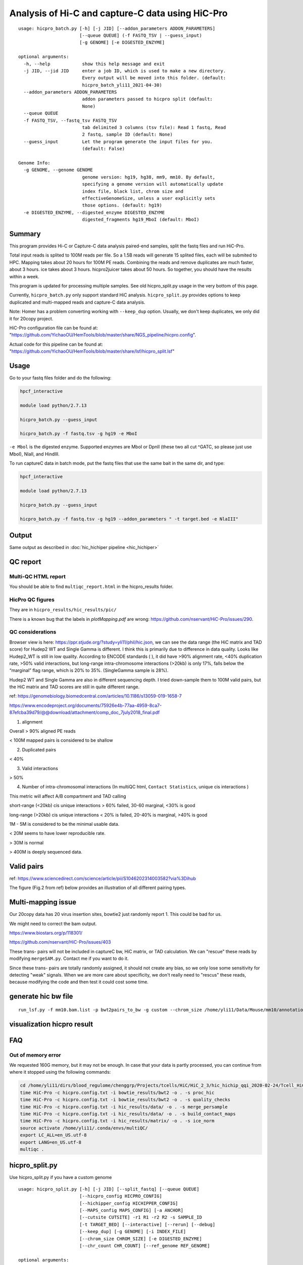Analysis of Hi-C and capture-C data using HiC-Pro
==========================

::

	usage: hicpro_batch.py [-h] [-j JID] [--addon_parameters ADDON_PARAMETERS]
	                       [--queue QUEUE] (-f FASTQ_TSV | --guess_input)
	                       [-g GENOME] [-e DIGESTED_ENZYME]

	optional arguments:
	  -h, --help            show this help message and exit
	  -j JID, --jid JID     enter a job ID, which is used to make a new directory.
	                        Every output will be moved into this folder. (default:
	                        hicpro_batch_yli11_2021-04-30)
	  --addon_parameters ADDON_PARAMETERS
	                        addon parameters passed to hicpro split (default:
	                        None)
	  --queue QUEUE
	  -f FASTQ_TSV, --fastq_tsv FASTQ_TSV
	                        tab delimited 3 columns (tsv file): Read 1 fastq, Read
	                        2 fastq, sample ID (default: None)
	  --guess_input         Let the program generate the input files for you.
	                        (default: False)

	Genome Info:
	  -g GENOME, --genome GENOME
	                        genome version: hg19, hg38, mm9, mm10. By default,
	                        specifying a genome version will automatically update
	                        index file, black list, chrom size and
	                        effectiveGenomeSize, unless a user explicitly sets
	                        those options. (default: hg19)
	  -e DIGESTED_ENZYME, --digested_enzyme DIGESTED_ENZYME
	                        digested_fragments hg19_MboI (default: MboI)




Summary
^^^^^^^

This program provides Hi-C or Capture-C data analysis paired-end samples, split the fastq files and run HiC-Pro.

Total input reads is splited to 100M reads per file. So a 1.5B reads will generate 15 splited files, each will be submited to HPC. Mapping takes about 20 hours for 100M PE reads. Combining the reads and remove duplicates are much faster, about 3 hours. ice takes about 3 hours. hicpro2juicer takes about 50 hours. So together, you should have the results within a week.

This program is updated for processing multiple samples. See old hicpro_split.py usage in the very bottom of this page.

Currently, ``hicpro_batch.py`` only support standard HiC analysis. ``hicpro_split.py`` provides options to keep duplicated and multi-mapped reads and capture-C data analysis.

Note: Homer has a problem converting working with ``--keep_dup`` option. Usually, we don't keep duplicates, we only did it for 20copy project.

HiC-Pro configuration file can be found at: "https://github.com/YichaoOU/HemTools/blob/master/share/NGS_pipeline/hicpro.config".

Actual code for this pipeline can be found at: "https://github.com/YichaoOU/HemTools/blob/master/share/lsf/hicpro_split.lsf"


Usage
^^^^^

Go to your fastq files folder and do the following:

.. code:: bash
	
	hpcf_interactive

	module load python/2.7.13

	hicpro_batch.py --guess_input

	hicpro_batch.py -f fastq.tsv -g hg19 -e MboI

``-e Mbol`` is the digested enzyme. Supported enzymes are MboI or DpnII (these two all cut ^GATC, so please just use MboI), NlaII, and HindIII.

To run captureC data in batch mode, put the fastq files that use the same bait in the same dir, and type:

.. code:: bash
	
	hpcf_interactive

	module load python/2.7.13

	hicpro_batch.py --guess_input

	hicpro_batch.py -f fastq.tsv -g hg19 --addon_parameters " -t target.bed -e NlaIII"


Output
^^^^^^

Same output as described in :doc:`hic_hichiper pipeline <hic_hichiper>`

QC report
^^^^^^^^^

Multi-QC HTML report
--------------------

You should be able to find ``multiqc_report.html`` in the hicpro_results folder.


.. image:: ../../images/hicpro-multiqc-report.png
	:align: center


HicPro QC figures
-----------------

They are in ``hicpro_results/hic_results/pic/``

There is a known bug that the labels in `plotMapping.pdf` are wrong: https://github.com/nservant/HiC-Pro/issues/290.


QC considerations
-----------------

Browser view is here: https://ppr.stjude.org/?study=yli11/phil/hic.json, we can see the data range (the HiC matrix and TAD score) for Hudep2 WT and Single Gamma is different. I think this is primarily due to difference in data quality. Looks like Hudep2_WT is still in low quality. According to ENCODE standards ( ), it did have >90% alignment rate, <40% duplication rate, >50% valid interactions, but long-range intra-chromosome interactions (>20kb) is only 17%, falls below the “marginal” flag range, which is 20% to 35%. (SingleGamma sample is 28%).
 
Hudep2 WT and Single Gamma are also in different sequencing depth. I tried down-sample them to 100M valid pairs, but the HiC matrix and TAD scores are still in quite different range.


ref: https://genomebiology.biomedcentral.com/articles/10.1186/s13059-019-1658-7

https://www.encodeproject.org/documents/75926e4b-77aa-4959-8ca7-87efcba39d79/@@download/attachment/comp_doc_7july2018_final.pdf

1. alignment

Overall > 90% aligned PE reads

< 100M mapped pairs is considered to be shallow 

2. Duplicated pairs

< 40%

3. Valid interactions

> 50%

4. Number of intra-chromosomal interactions (In multiQC html, ``Contact Statistics``, unique cis interactions )

This metric will affect A/B compartment and TAD calling

short-range (<20kb) cis unique interactions > 60% failed, 30-60 marginal, <30% is good

long-range (>20kb) cis unique interactions < 20% is failed, 20-40% is marginal, >40% is good


1M - 5M is considered to be the minimal usable data.

< 20M seems to have lower reproducible rate.

> 30M is normal

> 400M is deeply sequenced data.

.. image:: ../../images/hic-qc.png
	:align: center

Valid pairs
^^^^^^

ref: https://www.sciencedirect.com/science/article/pii/S1046202314003582?via%3Dihub

The figure (Fig.2 from ref) below provides an illustration of all different pairing types.

.. image:: ../../images/hicpro_pairs.png
	:align: center


Multi-mapping issue
^^^^^^^^^^^^^^^^

Our 20copy data has 20 virus insertion sites, bowtie2 just randomly report 1. This could be bad for us.

We might need to correct the bam output.

https://www.biostars.org/p/118301/

https://github.com/nservant/HiC-Pro/issues/403


These trans- pairs will not be included in captureC bw, HiC matrix, or TAD calculation. We can "rescue" these reads by modifying ``mergeSAM.py``. Contact me if you want to do it. 

Since these trans- pairs are totally randomly assigned, it should not create any bias, so we only lose some sensitivity for detecting "weak" signals. When we are more care about specificity, we don't really need to "rescus" these reads, because modifying the code and then test it could cost some time.


generate hic bw file
^^^^^^^^^^^^^^^^

::

	run_lsf.py -f mm10.bam.list -p bwt2pairs_to_bw -g custom --chrom_size /home/yli11/Data/Mouse/mm10/annotation/mm10.chrom.sizes


visualization hicpro result
^^^^^^^^^^^^^^^^^^^^^^^^




FAQ
^^^

Out of memory error
-------------------

We requested 160G memory, but it may not be enough. In case that your data is partly processed, you can continue from where it stopped using the following commands:


.. code:: bash

	cd /home/yli11/dirs/blood_regulome/chenggrp/Projects/tcells/HiC/HiC_2_3/hic_hichip_qqi_2020-02-24/Tcell_HiC_2_3/hicpro_results
	time HiC-Pro -c hicpro.config.txt -i bowtie_results/bwt2 -o . -s proc_hic
	time HiC-Pro -c hicpro.config.txt -i bowtie_results/bwt2 -o . -s quality_checks
	time HiC-Pro -c hicpro.config.txt -i hic_results/data/ -o . -s merge_persample
	time HiC-Pro -c hicpro.config.txt -i hic_results/data/ -o . -s build_contact_maps
	time HiC-Pro -c hicpro.config.txt -i hic_results/matrix/ -o . -s ice_norm
	source activate /home/yli11/.conda/envs/multiQC/
	export LC_ALL=en_US.utf-8
	export LANG=en_US.utf-8
	multiqc .

hicpro_split.py
^^^^^^

Use hicpro_split.py if you have a custom genome

::

	usage: hicpro_split.py [-h] [-j JID] [--split_fastq] [--queue QUEUE]
	                       [--hicpro_config HICPRO_CONFIG]
	                       [--hichipper_config HICHIPPER_CONFIG]
	                       [--MAPS_config MAPS_CONFIG] [-a ANCHOR]
	                       [--cutsite CUTSITE] -r1 R1 -r2 R2 -s SAMPLE_ID
	                       [-t TARGET_BED] [--interactive] [--rerun] [--debug]
	                       [--keep_dup] [-g GENOME] [-i INDEX_FILE]
	                       [--chrom_size CHROM_SIZE] [-e DIGESTED_ENZYME]
	                       [--chr_count CHR_COUNT] [--ref_genome REF_GENOME]

	optional arguments:
	  -h, --help            show this help message and exit
	  -j JID, --jid JID     enter a job ID, which is used to make a new directory.
	                        Every output will be moved into this folder. (default:
	                        hicpro_split_yli11_2020-11-25)
	  --split_fastq         only run hicpro (default: False)
	  --queue QUEUE
	  --hicpro_config HICPRO_CONFIG
	  --hichipper_config HICHIPPER_CONFIG
	  --MAPS_config MAPS_CONFIG
	  -a ANCHOR, --anchor ANCHOR
	                        anchor list to search for interactions, if given, MAPS
	                        will be run as well (default: None)
	  --cutsite CUTSITE     Mbol cut site (default: GATC)
	  -r1 R1                fastq R1 (default: None)
	  -r2 R2                fastq R2 (default: None)
	  -s SAMPLE_ID, --sample_id SAMPLE_ID
	                        sample ID (default: None)
	  -t TARGET_BED, --target_bed TARGET_BED
	                        for captureC (default: None)
	  --interactive         run pipeline interatively (default: False)
	  --rerun               rerun (default: False)
	  --debug               debug (default: False)
	  --keep_dup            use this option to keep dup and keep multi-mapped
	                        reads (default: False)

	Genome Info:
	  -g GENOME, --genome GENOME
	                        genome version: hg19, hg38, mm9, mm10. By default,
	                        specifying a genome version will automatically update
	                        index file, black list, chrom size and
	                        effectiveGenomeSize, unless a user explicitly sets
	                        those options. (default: hg19)
	  -i INDEX_FILE, --index_file INDEX_FILE
	                        bowtie2 index file (default:
	                        /home/yli11/Data/Human/hg19/index/bowtie2_index/hg19)
	  --chrom_size CHROM_SIZE
	                        chrome size (default: /home/yli11/Data/Human/hg19/anno
	                        tations/hg19_main.chrom.sizes)
	  -e DIGESTED_ENZYME, --digested_enzyme DIGESTED_ENZYME
	                        digested_fragments hg19_MboI (default: MboI)
	  --chr_count CHR_COUNT
	                        chr_count (default: 22)
	  --ref_genome REF_GENOME
	                        incase input is hg19_20copy, but you still want to use
	                        hg19 in other programs (default: None)


Go to your fastq files folder and do the following:

.. code:: bash
	
	hpcf_interactive

	module load python/2.7.13

	bsub -P hicpro -q priority -R rusage[mem=8000] hicpro_split.py -r1 Tcell_HiC_2_3_4_R1.fastq.gz -r2 Tcell_HiC_2_3_4_R2.fastq.gz -s Tcell_HiC_2_3_4 -g hg38

For custom genome, first please generate the correct format for hicpro: hicpro_genome.py

Then use the following parameters:

::

	bsub -P hicpro -q priority -R rusage[mem=8000] hicpro_split.py -r1 Tcell_HiC_2_3_4_R1.fastq.gz -r2 Tcell_HiC_2_3_4_R2.fastq.gz -s Tcell_HiC_2_3_4 -g custom -i PATH/TO/FILE -e PATH/TO/[restriction enzyme bed] --chrom_size PATH/TO/FILE --chr_count N

	chr_count is the number of chromosomes in your custom genome, please use an integer here.


Target.bed for capture-C analysis
^^^^^^^^^^^^^^^^^^^^^^^^^^^^^^^

Creating ``target.bed`` is little bit complicated, we have automated this part on 4/30/2021. So you don't need to read this section any more. 

You need ``-t target.bed`` for starting capture-C analysis. The output is in $jid/hicpro_results/$SAMPLE_ID.bdg. QC can be found in ``multiQC.html`` and in the ``log_file/paris*.err``

In ``multiQC.html``, you can check mapping rate, % of uniquely mapped reads and % of valid pairs. In ``log_file/paris*.err``, you will see:

::

	CAP-REP read pairs =  11022
	CAP-CAP read pairs =  0
	REP-REP read pairs =  4129
	Excluded reads = 929
	UA reads = 0

Here, ``CAP`` is the read mapped to capture (target.bed), reads mapped to +-1000bp were removed, all other reads are ``REP`` , so 11022 is the valid capture pairs, also the sum of the bdg values.

A note for writing target.bed.

Target.bed has to be 4 columns: chr, start, end, name. The coordinate has to match the RE bed file. Example:

::

	more target.bed 
	chr11_paternal	33917808	33917929	v1
	chr11_paternal	33918703	33918824	v2

	grep 33917808 MboI_resfrag_hg19_ins7.bed 
	chr11_paternal	33917808	33918820	HIC_chr11_paternal_82356	0	+

The following two baits in from the same RE fragment, so target.bed should be:

::

	chr11_paternal	33917808	33918820	HIC_chr11_paternal_82356


Note that if multiple bait regions are in target.bed, then the output bdg file will likely to have duplicate interaction sites (i.e., OE (other end) sites). You have to groupby the same region and sum up the values to produce a clean bdg file for creating bw file.

Rerun failed exp
^^^^^^

::

	hicpro_split.py -r1 Jurkat_20copy.R1.fastq.gz -r2 Jurkat_20copy.R2.fastq.gz --sample_id Jurkat_20copy --jid hicpro_batch_yli11_2020-07-06_Jurkat_20copy -g hg19_20copy --rerun



Use ``--rerun`` option, match sample id, jid and genome.



captureC
^^^^^^

Use ``-t`` option

The target.bed should have at least 4 columns: chr, start, end, name

::

	hicpro_split.py -r1 ${COL1} -r2 ${COL2} --sample_id ${COL3} -t /research/rgs01/project_space/chenggrp/blood_regulome/chenggrp/Sequencing_runs/rwu_data/newCaptureC/target.bed -g HBG1 -j ${COL3}_hicpro_captureC


if you want to keep duplicated reads and multi-mapped reads, use ``--keep_dup``.

We have pre-defined custom hg19 genomes: e.g., HBG1, hg19_copy


::

	hicpro_split.py -r1 Jurkat_20copy_cassette_captureC_combine_R1.fastq.gz -r2 Jurkat_20copy_cassette_captureC_combine_R2.fastq.gz -s jurkat_20copy -g hg19_20copy -t hg19_20copy_cassette_bait.bed --keep_dup


By 4/30/2021, abs path is not required any more.

Custom genome
^^^^^^^^^^^^

Use ``-g custom`` to specify a custom genome, which needs abs PATH to ``-i``, the index, ``--chrom_size`` chromosome size bed file, ``-e``, the digested bed file, and ``--ref_genome`` for the prefix of the bowtie2 index. These files can be generated using hicpro_genome.py. 

The bowtie index file, ``-i`` needs the dir name without the prefix, so it should be ``bowtie2_index``, instead of ``bowtie2_index/hg19`` , and you can specify the prefix using ``--ref_genome``


::

	hicpro_split.py -r1 ../reads/Insulator_7_S22_R1_001.fastq.gz -r2 ../reads/Insulator_7_S22_R2_001.fastq.gz -s ins7 -g custom -i $PWD/../insertion_ref/ins7/hicpro_ref/hicpro_genome_dshresth_2020-11-29/bowtie2_index --chrom_size $PWD/../insertion_ref/ins7/hicpro_ref/hicpro_genome_dshresth_2020-11-29/chrom_size/hg19.chrom.sizes --chr_count 1 -t target.bed -e $PWD/../insertion_ref/ins7/hicpro_ref/hicpro_genome_dshresth_2020-11-29/MboI_resfrag_hg19.bed --ref_genome hg19

Fastq read order
^^^^^^^^^^^^^^

This pipeline requires the read names in the same order. If not, use:


::

	$i=test.fastq
	fastq-sort -i $i > $i.st.fastq



notes
^^^^^

It is hard to compare HiC data with different quality. The main factor is the % of long-range cis- interactions (>20kb). >40% is a high quality data.




HiCExplorer TAD score is based on z-score (Obs/Exp Matrix), sequencing depth should not affect that much. But samples with different noise, technical biases, etc, they will have different TAD scores. You can try tuning the parameters (``not suggested``):

step mainly affects the speed, also decided by (minD, maxD)

maxDepth will affect how long you want the obs/exp to be calculated

(minD, maxD) together affects the TAD scores (avg zscore)

the larger (maxD-minD), the more window it will average, meaning more smooth, lower TAD score

the lower the value, the more "local" changes

TAD domain length and boundary should not be affected that much since it depends on local minima of TAD score

::

	hicFindTADs --matrix input.h5 --correctForMultipleTesting fdr --minDepth 30000 --maxDepth 200000 --step 30000 --outPrefix test -p 4 --chromosomes chr11 --delta 0.1;bedtools intersect -a *bedgraph -b test.bed -u



TADs: TADs are typically enriched either for H3K36me3 marks (example of the left) or for H3K27me3 marks (example on the right) in a mutually exclusive manner. (Ref: Comparison of computational methods for the identification of topologically associating domains)




